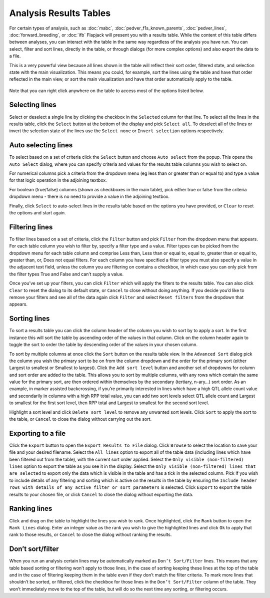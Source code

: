 Analysis Results Tables
=======================

For certain types of analysis, such as :doc:`mabc`, :doc:`pedver_f1s_known_parents`, :doc:`pedver_lines`, :doc:`forward_breeding`, or :doc:`ifb` Flapjack will present you with a results table. While the content of this table differs between analyses, you can interact with the table in the same way regardless of the analysis you have run. You can select, filter and sort lines, directly in the table, or through dialogs (for more complex options) and also export the data to a file.

This is a very powerful view because all lines shown in the table will reflect their sort order, filtered state, and selection state with the main visualization. This means you could, for example, sort the lines using the table and have that order reflected in the main view, or sort the main visualization and have that order automatically apply to the table.

 |AnalysisResultTable|

Note that you can right click anywhere on the table to access most of the options listed below.

Selecting lines
---------------

Select or deselect a single line by clicking the checkbox in the ``Selected`` column for that line.  To select all the lines in the results table, click the ``Select`` button at the bottom of the display and pick ``Select all``. To deselect all of the lines or invert the selection state of the lines use the ``Select none`` or ``Invert selection`` options respectively.

Auto selecting lines
--------------------

To select based on a set of criteria click the ``Select`` button and choose ``Auto select`` from the popup. This opens the ``Auto Select`` dialog, where you can specify criteria and values for the results table columns you wish to select on.

For numerical columns pick a criteria from the dropdown menu (eg less than or greater than or equal to) and type a value for that logic operation in the adjoining textbox.

For boolean (true/false) columns (shown as checkboxes in the main table), pick either true or false from the criteria dropdown menu - there is no need to provide a value in the adjoining textbox.

Finally, click ``Select`` to auto-select lines in the results table based on the options you have provided, or ``Clear`` to reset the options and start again.

 |AnalysisResultTableSelect|

Filtering lines
---------------

To filter lines based on a set of criteria, click the ``Filter`` button and pick ``Filter`` from the dropdown menu that appears. For each table column you wish to filter by, specify a filter type and a value. Filter types can be picked from the dropdown menu for each table column and comprise Less than, Less than or equal to, equal to, greater than or equal to, greater than, or, Does not equal filters. For each column you have specified a filter type you must also specify a value in the adjacent text field, unless the column you are filtering on contains a checkbox, in which case you can only pick from the filter types True and False and can’t supply a value.

Once you’ve set up your filters, you can click ``Filter`` which will apply the filters to the results table. You can also click ``Clear`` to reset the dialog to its default state, or ``Cancel`` to close without doing anything. If you decide you’d like to remove your filters and see all of the data again click ``Filter`` and select ``Reset filters`` from the dropdown that appears. 

 |AnalysisResultTableFilter|

Sorting lines
-------------

To sort a results table you can click the column header of the column you wish to sort by to apply a sort. In the first instance this will sort the table by ascending order of the values in that column. Click on the column header again to toggle the sort to order the table by descending order of the values in your chosen column. 

To sort by multiple columns at once click the ``Sort`` button on the results table view. In the ``Advanced Sort`` dialog pick the column you wish the primary sort to be on from the column dropdown and the order for the primary sort (either Largest to smallest or Smallest to largest). Click the ``Add sort level`` button and another set of dropdowns for column and sort order are added to the table. This allows you to sort by multiple columns, with any rows which contain the same value for the primary sort, are then ordered within themselves by the secondary (tertiary, n-ary…) sort order. As an example, in marker assisted backcrossing, if you’re primarily interested in lines which have a high QTL allele count value and secondarily in columns with a high RPP total value, you can add two sort levels select QTL allele count and Largest to smallest for the first sort level, then RPP total and Largest to smallest for the second sort level.

Highlight a sort level and click ``Delete sort level`` to remove any unwanted sort levels. Click ``Sort`` to apply the sort to the table, or ``Cancel`` to close the dialog without carrying out the sort. 

 |AnalysisResultTableSort|

Exporting to a file
-------------------

Click the ``Export`` button to open the ``Export Results to File`` dialog. Click ``Browse`` to select the location to save your file and your desired filename. Select the ``All lines`` option to export all of the table data (including lines which have been filtered out from the table), with the current sort order applied. Select the ``Only visible (non-filtered) lines`` option to export the table as you see it in the display. Select the ``Only visible (non-filtered) lines that are selected`` to export only the data which is visible in the table and has a tick in the selected column.  Pick if you wish to include details of any filtering and sorting which is active on the results in the table by ensuring the ``Include header rows with details of any active filter or sort parameters`` is selected. Click ``Export`` to export the table results to your chosen file, or click ``Cancel`` to close the dialog without exporting the data. 

 |AnalysisResultTableExport|

Ranking lines
-------------

Click and drag on the table to highlight the lines you wish to rank. Once highlighted, click the ``Rank`` button to open the ``Rank Lines`` dialog. Enter an integer value as the rank you wish to give the highlighted lines and click ``Ok`` to apply that rank to those results, or ``Cancel`` to close the dialog without ranking the results.

Don’t sort/filter
-------------------
When you run an analysis certain lines may be automatically marked as ``Don’t Sort/Filter`` lines. This means that any table based sorting or filtering won’t apply to those lines, in the case of sorting keeping these lines at the top of the table and in the case of filtering keeping them in the table even if they don’t match the filter criteria. To mark more lines that shouldn’t be sorted, or filtered, click the checkbox for those lines in the ``Don’t Sort/Filter`` column of the table. They won’t immediately move to the top of the table, but will do so the next time any sorting, or filtering occurs.


.. |AnalysisResultTable| image:: images/AnalysisResultTable.png
.. |AnalysisResultTableSelect| image:: images/AnalysisResultTableSelect.png
.. |AnalysisResultTableFilter| image:: images/AnalysisResultTableFilter.png
.. |AnalysisResultTableSort| image:: images/AnalysisResultTableSort.png
.. |AnalysisResultTableExport| image:: images/AnalysisResultTableExport.png